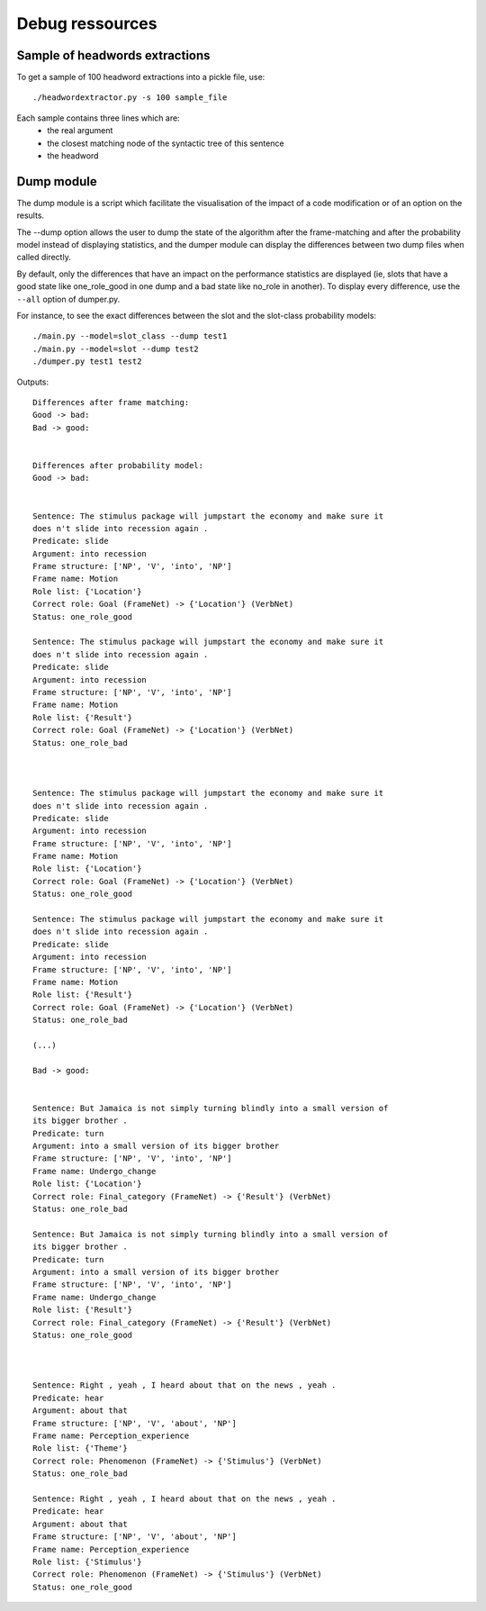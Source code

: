 Debug ressources
================

Sample of headwords extractions
-------------------------------

To get a sample of 100 headword extractions into a pickle file, use: ::

  ./headwordextractor.py -s 100 sample_file

Each sample contains three lines which are:
  * the real argument
  * the closest matching node of the syntactic tree of this sentence
  * the headword

Dump module
-----------

The dump module is a script which facilitate the visualisation of the impact of
a code modification or of an option on the results.

The --dump option allows the user to dump the state of the algorithm after the
frame-matching and after the probability model instead of displaying
statistics, and the dumper module can display the differences between two dump
files when called directly.

By default, only the differences that have an impact on the performance
statistics are displayed (ie, slots that have a good state like one_role_good
in one dump and a bad state like no_role in another). To display every
difference, use the ``--all`` option of dumper.py.

For instance, to see the exact differences between the slot and the slot-class
probability models: ::
  ./main.py --model=slot_class --dump test1
  ./main.py --model=slot --dump test2
  ./dumper.py test1 test2
  
Outputs: ::

    Differences after frame matching:
    Good -> bad:
    Bad -> good:


    Differences after probability model:
    Good -> bad:


    Sentence: The stimulus package will jumpstart the economy and make sure it
    does n't slide into recession again .
    Predicate: slide
    Argument: into recession
    Frame structure: ['NP', 'V', 'into', 'NP']
    Frame name: Motion
    Role list: {'Location'}
    Correct role: Goal (FrameNet) -> {'Location'} (VerbNet)
    Status: one_role_good

    Sentence: The stimulus package will jumpstart the economy and make sure it
    does n't slide into recession again .
    Predicate: slide
    Argument: into recession
    Frame structure: ['NP', 'V', 'into', 'NP']
    Frame name: Motion
    Role list: {'Result'}
    Correct role: Goal (FrameNet) -> {'Location'} (VerbNet)
    Status: one_role_bad



    Sentence: The stimulus package will jumpstart the economy and make sure it
    does n't slide into recession again .
    Predicate: slide
    Argument: into recession
    Frame structure: ['NP', 'V', 'into', 'NP']
    Frame name: Motion
    Role list: {'Location'}
    Correct role: Goal (FrameNet) -> {'Location'} (VerbNet)
    Status: one_role_good

    Sentence: The stimulus package will jumpstart the economy and make sure it
    does n't slide into recession again .
    Predicate: slide
    Argument: into recession
    Frame structure: ['NP', 'V', 'into', 'NP']
    Frame name: Motion
    Role list: {'Result'}
    Correct role: Goal (FrameNet) -> {'Location'} (VerbNet)
    Status: one_role_bad

    (...)

    Bad -> good:


    Sentence: But Jamaica is not simply turning blindly into a small version of
    its bigger brother .
    Predicate: turn
    Argument: into a small version of its bigger brother
    Frame structure: ['NP', 'V', 'into', 'NP']
    Frame name: Undergo_change
    Role list: {'Location'}
    Correct role: Final_category (FrameNet) -> {'Result'} (VerbNet)
    Status: one_role_bad

    Sentence: But Jamaica is not simply turning blindly into a small version of
    its bigger brother .
    Predicate: turn
    Argument: into a small version of its bigger brother
    Frame structure: ['NP', 'V', 'into', 'NP']
    Frame name: Undergo_change
    Role list: {'Result'}
    Correct role: Final_category (FrameNet) -> {'Result'} (VerbNet)
    Status: one_role_good



    Sentence: Right , yeah , I heard about that on the news , yeah .
    Predicate: hear
    Argument: about that
    Frame structure: ['NP', 'V', 'about', 'NP']
    Frame name: Perception_experience
    Role list: {'Theme'}
    Correct role: Phenomenon (FrameNet) -> {'Stimulus'} (VerbNet)
    Status: one_role_bad

    Sentence: Right , yeah , I heard about that on the news , yeah .
    Predicate: hear
    Argument: about that
    Frame structure: ['NP', 'V', 'about', 'NP']
    Frame name: Perception_experience
    Role list: {'Stimulus'}
    Correct role: Phenomenon (FrameNet) -> {'Stimulus'} (VerbNet)
    Status: one_role_good

